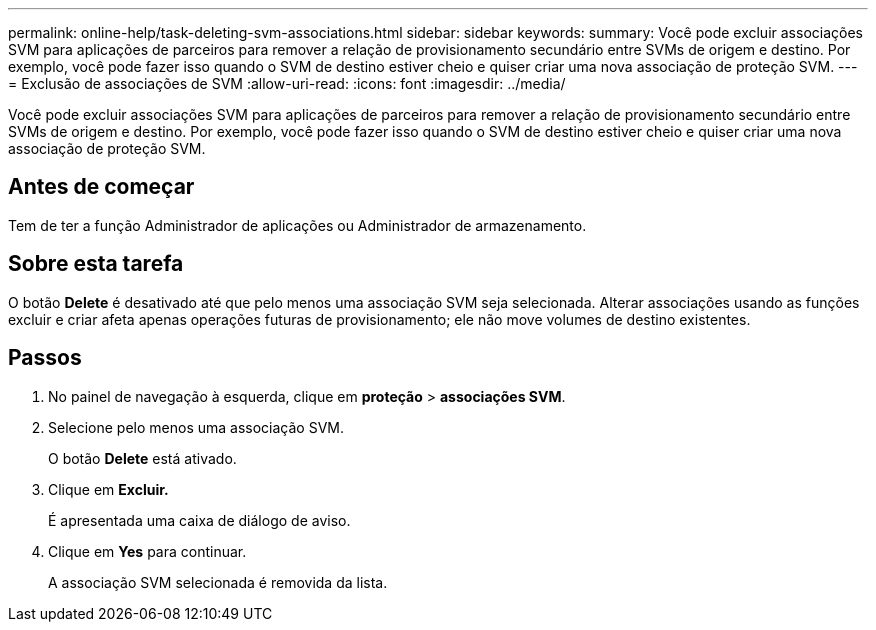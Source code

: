 ---
permalink: online-help/task-deleting-svm-associations.html 
sidebar: sidebar 
keywords:  
summary: Você pode excluir associações SVM para aplicações de parceiros para remover a relação de provisionamento secundário entre SVMs de origem e destino. Por exemplo, você pode fazer isso quando o SVM de destino estiver cheio e quiser criar uma nova associação de proteção SVM. 
---
= Exclusão de associações de SVM
:allow-uri-read: 
:icons: font
:imagesdir: ../media/


[role="lead"]
Você pode excluir associações SVM para aplicações de parceiros para remover a relação de provisionamento secundário entre SVMs de origem e destino. Por exemplo, você pode fazer isso quando o SVM de destino estiver cheio e quiser criar uma nova associação de proteção SVM.



== Antes de começar

Tem de ter a função Administrador de aplicações ou Administrador de armazenamento.



== Sobre esta tarefa

O botão *Delete* é desativado até que pelo menos uma associação SVM seja selecionada. Alterar associações usando as funções excluir e criar afeta apenas operações futuras de provisionamento; ele não move volumes de destino existentes.



== Passos

. No painel de navegação à esquerda, clique em *proteção* > *associações SVM*.
. Selecione pelo menos uma associação SVM.
+
O botão *Delete* está ativado.

. Clique em *Excluir.*
+
É apresentada uma caixa de diálogo de aviso.

. Clique em *Yes* para continuar.
+
A associação SVM selecionada é removida da lista.


